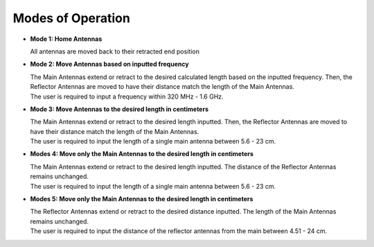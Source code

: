.. _modesofoperation:

Modes of Operation
==================
- **Mode 1: Home Antennas**
  
  | All antennas are moved back to their retracted end position

- **Mode 2: Move Antennas based on inputted frequency**
  
  | The Main Antennas extend or retract to the desired calculated length based on the inputted frequency. Then, the Reflector Antennas are moved to have their distance match the length of the Main Antennas.
  | The user is required to input a frequency within 320 MHz - 1.6 GHz.

- **Mode 3: Move Antennas to the desired length in centimeters**  

  | The Main Antennas extend or retract to the desired length inputted. Then, the Reflector Antennas are moved to have their distance match the length of the Main Antennas. 
  | The user is required to input the length of a single main antenna between 5.6 - 23 cm.

- **Modes 4: Move only the Main Antennas to the desired length in centimeters** 
 
  | The Main Antennas extend or retract to the desired length inputted. The distance of the Reflector Antennas remains unchanged.
  | The user is required to input the length of a single main antenna between 5.6 - 23 cm.

- **Modes 5: Move only the Main Antennas to the desired length in centimeters**  

  | The Reflector Antennas extend or retract to the desired distance inputted. The length of the Main Antennas remains unchanged.
  | The user is required to input the distance of the reflector antennas from the main between 4.51 - 24 cm. 




